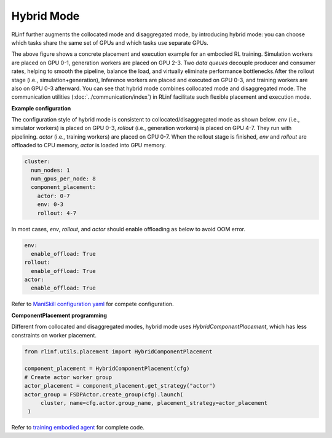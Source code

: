 Hybrid Mode
=====================

.. image:: ../../../_static/svg/hybrid.svg
   :width: 600px
   :align: center
   :class: hyb-img

RLinf further augments the collocated mode and disaggregated mode, by introducing hybrid mode: you can choose which tasks share the same set of GPUs and which tasks use separate GPUs.

The above figure shows a concrete placement and execution example for an embodied RL training. 
Simulation workers are placed on GPU 0-1, generation workers are placed on GPU 2-3. Two *data queues* decouple producer and consumer rates, 
helping to smooth the pipeline, balance the load, and virtually eliminate performance bottlenecks.After the rollout stage (i.e., simulation+generation), Inference workers are placed and executed on GPU 0-3, and training workers are also on GPU 0-3 afterward. You can see that hybrid mode combines collocated mode and disaggregated mode. The communication utilities (:doc:`../communication/index`) in RLinf facilitate such flexible placement and execution mode.

**Example configuration**

The configuration style of hybrid mode is consistent to collocated/disaggregated mode as shown below. `env` (i.e., simulator workers) is placed on GPU 0-3, `rollout` (i.e., generation workers) is placed on GPU 4-7. They run with pipelining. `actor` (i.e., training workers) are placed on GPU 0-7. When the rollout stage is finished, `env` and `rollout` are offloaded to CPU memory, `actor` is loaded into GPU memory.

.. code:: yaml

  cluster:
    num_nodes: 1
    num_gpus_per_node: 8
    component_placement:
      actor: 0-7
      env: 0-3
      rollout: 4-7

In most cases, `env`, `rollout`, and `actor` should enable offloading as below to avoid OOM error.

.. code:: yaml

   env:
     enable_offload: True
   rollout:
     enable_offload: True
   actor:
     enable_offload: True

Refer to `ManiSkill configuration yaml <https://github.com/RLinf/RLinf/blob/main/examples/embodiment/config/maniskill_ppo_openvla.yaml>`_ for compete configuration.

**ComponentPlacement programming**

Different from collocated and disaggregated modes, hybrid mode uses `HybridComponentPlacement`, which has less constraints on worker placement.

.. code:: python 

   from rlinf.utils.placement import HybridComponentPlacement

   component_placement = HybridComponentPlacement(cfg)
   # Create actor worker group
   actor_placement = component_placement.get_strategy("actor")
   actor_group = FSDPActor.create_group(cfg).launch(
        cluster, name=cfg.actor.group_name, placement_strategy=actor_placement
    )

Refer to `training embodied agent <https://github.com/RLinf/RLinf/blob/main/examples/embodiment/train_embodied_agent.py>`_ for complete code.